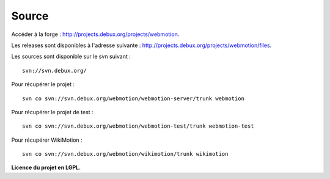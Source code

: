 .. -
.. * #%L
.. * Webmotion in wiki
.. * 
.. * $Id$
.. * $HeadURL$
.. * %%
.. * Copyright (C) 2011 Debux
.. * %%
.. * This program is free software: you can redistribute it and/or modify
.. * it under the terms of the GNU Lesser General Public License as 
.. * published by the Free Software Foundation, either version 3 of the 
.. * License, or (at your option) any later version.
.. * 
.. * This program is distributed in the hope that it will be useful,
.. * but WITHOUT ANY WARRANTY; without even the implied warranty of
.. * MERCHANTABILITY or FITNESS FOR A PARTICULAR PURPOSE.  See the
.. * GNU General Lesser Public License for more details.
.. * 
.. * You should have received a copy of the GNU General Lesser Public 
.. * License along with this program.  If not, see
.. * <http://www.gnu.org/licenses/lgpl-3.0.html>.
.. * #L%
.. -
Source
======

Accéder à la forge : http://projects.debux.org/projects/webmotion.

Les releases sont disponibles à l'adresse suivante : http://projects.debux.org/projects/webmotion/files.

Les sources sont disponible sur le svn suivant : ::

 svn://svn.debux.org/

Pour récupérer le projet : ::

 svn co svn://svn.debux.org/webmotion/webmotion-server/trunk webmotion

Pour récupérer le projet de test : ::

 svn co svn://svn.debux.org/webmotion/webmotion-test/trunk webmotion-test

Pour récupérer WikiMotion : ::

 svn co svn://svn.debux.org/webmotion/wikimotion/trunk wikimotion


**Licence du projet en LGPL.**
